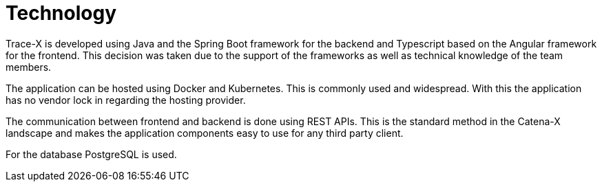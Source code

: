 = Technology

Trace-X is developed using Java and the Spring Boot framework for the backend and Typescript based on the Angular framework for the frontend. This decision was taken due to the support of the frameworks as well as technical knowledge of the team members.

The application can be hosted using Docker and Kubernetes. This is commonly used and widespread. With this the application has no vendor lock in regarding the hosting provider.

The communication between frontend and backend is done using REST APIs. This is the standard method in the Catena-X landscape and makes the application components easy to use for any third party client.

For the database PostgreSQL is used.
